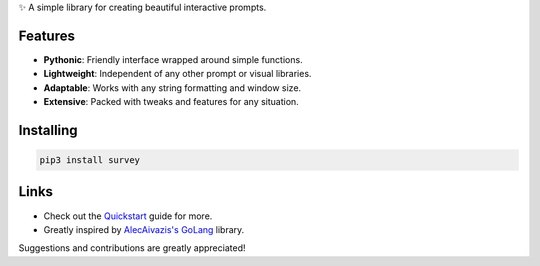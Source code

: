 ✨ A simple library for creating beautiful interactive prompts.

.. image:: https://github.com/Exahilosys/survey/raw/master/images/showcase.gif

Features
--------

- **Pythonic**: Friendly interface wrapped around simple functions.
- **Lightweight**: Independent of any other prompt or visual libraries.
- **Adaptable**: Works with any string formatting and window size.
- **Extensive**: Packed with tweaks and features for any situation.

Installing
----------

.. code-block::

    pip3 install survey

Links
-----

- Check out the `Quickstart <https://survey.readthedocs.io/quickstart.html>`_ guide for more.
- Greatly inspired by `AlecAivazis's GoLang <https://github.com/AlecAivazis/survey>`_ library.

Suggestions and contributions are greatly appreciated!
